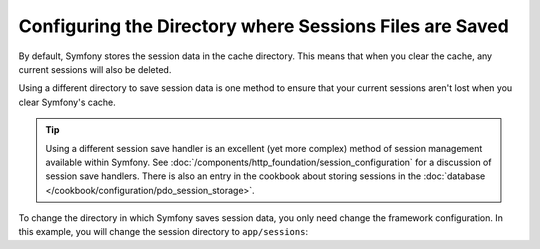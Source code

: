 .. index::
   single: Sessions, sessions directory

Configuring the Directory where Sessions Files are Saved
========================================================

By default, Symfony stores the session data in the cache directory. This
means that when you clear the cache, any current sessions will also be
deleted.

Using a different directory to save session data is one method to ensure
that your current sessions aren't lost when you clear Symfony's cache.

.. tip::

    Using a different session save handler is an excellent (yet more complex)
    method of session management available within Symfony. See
    :doc:`/components/http_foundation/session_configuration` for a
    discussion of session save handlers. There is also an entry in the cookbook
    about storing sessions in the :doc:`database </cookbook/configuration/pdo_session_storage>`.

To change the directory in which Symfony saves session data, you only need
change the framework configuration.  In this example, you will change the
session directory to ``app/sessions``:

.. configuration-block::

    .. code-block:: yaml

        # app/config/config.yml
        framework:
            session:
                save_path: "%kernel.root_dir%/sessions"

    .. code-block:: xml

        <!-- app/config/config.xml -->
        <framework:config>
            <framework:session save-path="%kernel.root_dir%/sessions" />
        </framework:config>

    .. code-block:: php

        // app/config/config.php
        $container->loadFromExtension('framework', array(
            'session' => array('save-path' => "%kernel.root_dir%/sessions"),
        ));
